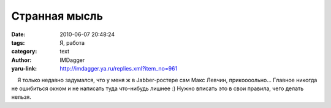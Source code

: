 Странная мысль
==============
:date: 2010-06-07 20:48:24
:tags: Я, работа
:category: text
:author: IMDagger
:yaru-link: http://imdagger.ya.ru/replies.xml?item_no=961

    Я только недавно задумался, что у меня ж в Jabber-ростере сам Макс
Левчин, прикоооольно… Главное никогда не ошибиться окном и не написать
туда что-нибудь лишнее :) Нужно вписать это в свои правила, чего делать
нельзя.

